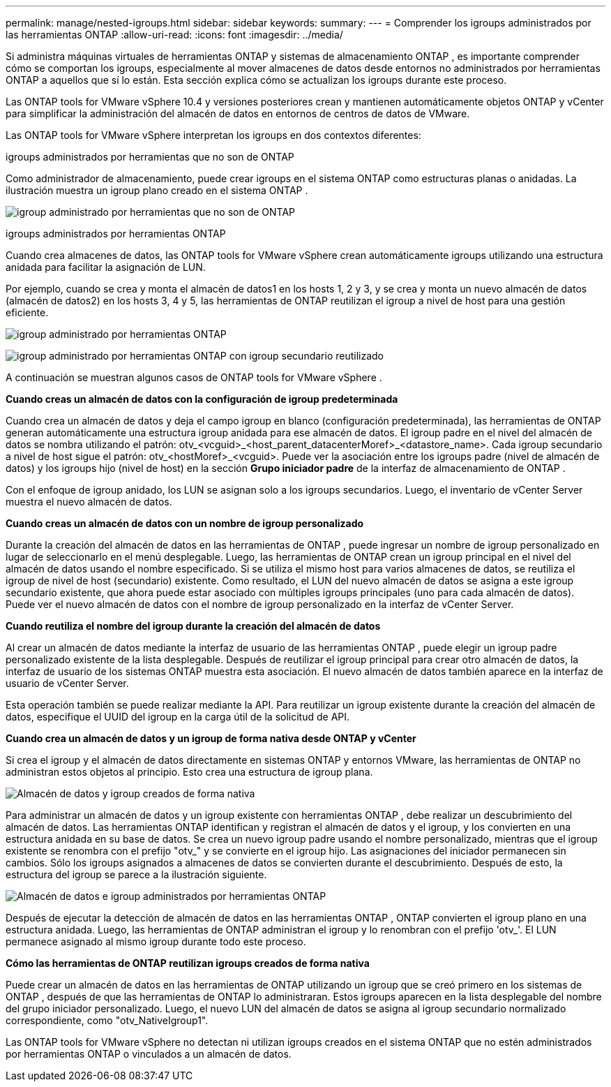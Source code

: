 ---
permalink: manage/nested-igroups.html 
sidebar: sidebar 
keywords:  
summary:  
---
= Comprender los igroups administrados por las herramientas ONTAP
:allow-uri-read: 
:icons: font
:imagesdir: ../media/


[role="lead"]
Si administra máquinas virtuales de herramientas ONTAP y sistemas de almacenamiento ONTAP , es importante comprender cómo se comportan los igroups, especialmente al mover almacenes de datos desde entornos no administrados por herramientas ONTAP a aquellos que sí lo están.  Esta sección explica cómo se actualizan los igroups durante este proceso.

Las ONTAP tools for VMware vSphere 10.4 y versiones posteriores crean y mantienen automáticamente objetos ONTAP y vCenter para simplificar la administración del almacén de datos en entornos de centros de datos de VMware.

Las ONTAP tools for VMware vSphere interpretan los igroups en dos contextos diferentes:

.igroups administrados por herramientas que no son de ONTAP
Como administrador de almacenamiento, puede crear igroups en el sistema ONTAP como estructuras planas o anidadas.  La ilustración muestra un igroup plano creado en el sistema ONTAP .

image:../media/non-otv-managed.png["igroup administrado por herramientas que no son de ONTAP"]

.igroups administrados por herramientas ONTAP
Cuando crea almacenes de datos, las ONTAP tools for VMware vSphere crean automáticamente igroups utilizando una estructura anidada para facilitar la asignación de LUN.

Por ejemplo, cuando se crea y monta el almacén de datos1 en los hosts 1, 2 y 3, y se crea y monta un nuevo almacén de datos (almacén de datos2) en los hosts 3, 4 y 5, las herramientas de ONTAP reutilizan el igroup a nivel de host para una gestión eficiente.

image:../media/otv-managed.png["igroup administrado por herramientas ONTAP"]

image:../media/otv-managed2.png["igroup administrado por herramientas ONTAP con igroup secundario reutilizado"]

A continuación se muestran algunos casos de ONTAP tools for VMware vSphere .

*Cuando creas un almacén de datos con la configuración de igroup predeterminada*

Cuando crea un almacén de datos y deja el campo igroup en blanco (configuración predeterminada), las herramientas de ONTAP generan automáticamente una estructura igroup anidada para ese almacén de datos.  El igroup padre en el nivel del almacén de datos se nombra utilizando el patrón: otv_<vcguid>_<host_parent_datacenterMoref>_<datastore_name>.  Cada igroup secundario a nivel de host sigue el patrón: otv_<hostMoref>_<vcguid>.  Puede ver la asociación entre los igroups padre (nivel de almacén de datos) y los igroups hijo (nivel de host) en la sección *Grupo iniciador padre* de la interfaz de almacenamiento de ONTAP .

Con el enfoque de igroup anidado, los LUN se asignan solo a los igroups secundarios. Luego, el inventario de vCenter Server muestra el nuevo almacén de datos.

*Cuando creas un almacén de datos con un nombre de igroup personalizado*

Durante la creación del almacén de datos en las herramientas de ONTAP , puede ingresar un nombre de igroup personalizado en lugar de seleccionarlo en el menú desplegable. Luego, las herramientas de ONTAP crean un igroup principal en el nivel del almacén de datos usando el nombre especificado. Si se utiliza el mismo host para varios almacenes de datos, se reutiliza el igroup de nivel de host (secundario) existente. Como resultado, el LUN del nuevo almacén de datos se asigna a este igroup secundario existente, que ahora puede estar asociado con múltiples igroups principales (uno para cada almacén de datos). Puede ver el nuevo almacén de datos con el nombre de igroup personalizado en la interfaz de vCenter Server.

*Cuando reutiliza el nombre del igroup durante la creación del almacén de datos*

Al crear un almacén de datos mediante la interfaz de usuario de las herramientas ONTAP , puede elegir un igroup padre personalizado existente de la lista desplegable.  Después de reutilizar el igroup principal para crear otro almacén de datos, la interfaz de usuario de los sistemas ONTAP muestra esta asociación.  El nuevo almacén de datos también aparece en la interfaz de usuario de vCenter Server.

Esta operación también se puede realizar mediante la API.  Para reutilizar un igroup existente durante la creación del almacén de datos, especifique el UUID del igroup en la carga útil de la solicitud de API.

*Cuando crea un almacén de datos y un igroup de forma nativa desde ONTAP y vCenter*

Si crea el igroup y el almacén de datos directamente en sistemas ONTAP y entornos VMware, las herramientas de ONTAP no administran estos objetos al principio.  Esto crea una estructura de igroup plana.

image:../media/vmfsds-native.png["Almacén de datos y igroup creados de forma nativa"]

Para administrar un almacén de datos y un igroup existente con herramientas ONTAP , debe realizar un descubrimiento del almacén de datos.  Las herramientas ONTAP identifican y registran el almacén de datos y el igroup, y los convierten en una estructura anidada en su base de datos.  Se crea un nuevo igroup padre usando el nombre personalizado, mientras que el igroup existente se renombra con el prefijo "otv_" y se convierte en el igroup hijo.  Las asignaciones del iniciador permanecen sin cambios.  Sólo los igroups asignados a almacenes de datos se convierten durante el descubrimiento.  Después de esto, la estructura del igroup se parece a la ilustración siguiente.

image:../media/otv-ds.png["Almacén de datos e igroup administrados por herramientas ONTAP"]

Después de ejecutar la detección de almacén de datos en las herramientas ONTAP , ONTAP convierten el igroup plano en una estructura anidada. Luego, las herramientas de ONTAP administran el igroup y lo renombran con el prefijo 'otv_'. El LUN permanece asignado al mismo igroup durante todo este proceso.

*Cómo las herramientas de ONTAP reutilizan igroups creados de forma nativa*

Puede crear un almacén de datos en las herramientas de ONTAP utilizando un igroup que se creó primero en los sistemas de ONTAP , después de que las herramientas de ONTAP lo administraran. Estos igroups aparecen en la lista desplegable del nombre del grupo iniciador personalizado. Luego, el nuevo LUN del almacén de datos se asigna al igroup secundario normalizado correspondiente, como "otv_NativeIgroup1".

Las ONTAP tools for VMware vSphere no detectan ni utilizan igroups creados en el sistema ONTAP que no estén administrados por herramientas ONTAP o vinculados a un almacén de datos.

